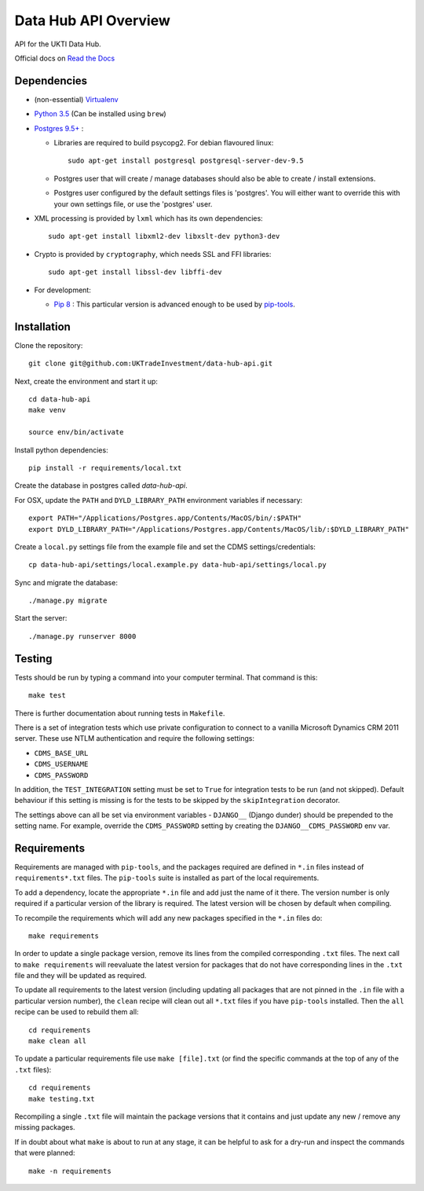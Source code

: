 Data Hub API Overview
=====================

API for the UKTI Data Hub.

Official docs on `Read the Docs <http://data-hub-api.readthedocs.org/>`_


Dependencies
............

- (non-essential) `Virtualenv <http://www.virtualenv.org/en/latest/>`_

- `Python 3.5 <http://www.python.org/>`_ (Can be installed using ``brew``)

- `Postgres 9.5+ <http://www.postgresql.org/>`_ :

  * Libraries are required to build psycopg2. For debian flavoured linux::

        sudo apt-get install postgresql postgresql-server-dev-9.5

  * Postgres user that will create / manage databases should also be able to
    create / install extensions.

  * Postgres user configured by the default settings files is 'postgres'. You
    will either want to override this with your own settings file, or use the
    'postgres' user.

- XML processing is provided by ``lxml`` which has its own dependencies::

      sudo apt-get install libxml2-dev libxslt-dev python3-dev

- Crypto is provided by ``cryptography``, which needs SSL and FFI libraries::

      sudo apt-get install libssl-dev libffi-dev

- For development:

  * `Pip 8 <https://pypi.python.org/pypi/pip>`_ : This particular version is
    advanced enough to be used by `pip-tools
    <https://github.com/nvie/pip-tools>`_.


Installation
............

Clone the repository::

    git clone git@github.com:UKTradeInvestment/data-hub-api.git

Next, create the environment and start it up::

    cd data-hub-api
    make venv

    source env/bin/activate

Install python dependencies::

    pip install -r requirements/local.txt

Create the database in postgres called `data-hub-api`.

For OSX, update the ``PATH`` and ``DYLD_LIBRARY_PATH`` environment
variables if necessary::

    export PATH="/Applications/Postgres.app/Contents/MacOS/bin/:$PATH"
    export DYLD_LIBRARY_PATH="/Applications/Postgres.app/Contents/MacOS/lib/:$DYLD_LIBRARY_PATH"

Create a ``local.py`` settings file from the example file and set the CDMS
settings/credentials::

    cp data-hub-api/settings/local.example.py data-hub-api/settings/local.py

Sync and migrate the database::

    ./manage.py migrate

Start the server::

    ./manage.py runserver 8000


Testing
.......

Tests should be run by typing a command into your computer terminal. That
command is this::

    make test

There is further documentation about running tests in ``Makefile``.

There is a set of integration tests which use private configuration to connect
to a vanilla Microsoft Dynamics CRM 2011 server. These use NTLM authentication
and require the following settings:

* ``CDMS_BASE_URL``
* ``CDMS_USERNAME``
* ``CDMS_PASSWORD``

In addition, the ``TEST_INTEGRATION`` setting must be set to ``True`` for
integration tests to be run (and not skipped). Default behaviour if this
setting is missing is for the tests to be skipped by the ``skipIntegration``
decorator.

The settings above can all be set via environment variables - ``DJANGO__``
(Django dunder) should be prepended to the setting name. For example, override
the ``CDMS_PASSWORD`` setting by creating the ``DJANGO__CDMS_PASSWORD`` env
var.


Requirements
............

Requirements are managed with ``pip-tools``, and the packages required are
defined in ``*.in`` files instead of ``requirements*.txt`` files. The
``pip-tools`` suite is installed as part of the local requirements.

To add a dependency, locate the appropriate ``*.in`` file and add just the name
of it there. The version number is only required if a particular version of the
library is required. The latest version will be chosen by default when
compiling.

To recompile the requirements which will add any new packages specified in the
``*.in`` files do::

    make requirements

In order to update a single package version, remove its lines from the compiled
corresponding ``.txt`` files. The next call to ``make requirements`` will
reevaluate the latest version for packages that do not have corresponding lines
in the ``.txt`` file and they will be updated as required.

To update all requirements to the latest version (including updating all
packages that are not pinned in the ``.in`` file with a particular version
number), the ``clean`` recipe will clean out all ``*.txt`` files if you have
``pip-tools`` installed. Then the ``all`` recipe can be used to rebuild them
all::

    cd requirements
    make clean all

To update a particular requirements file use ``make [file].txt`` (or find the
specific commands at the top of any of the ``.txt`` files)::

    cd requirements
    make testing.txt

Recompiling a single ``.txt`` file will maintain the package versions that it
contains and just update any new / remove any missing packages.

If in doubt about what ``make`` is about to run at any stage, it can be helpful
to ask for a dry-run and inspect the commands that were planned::

    make -n requirements
